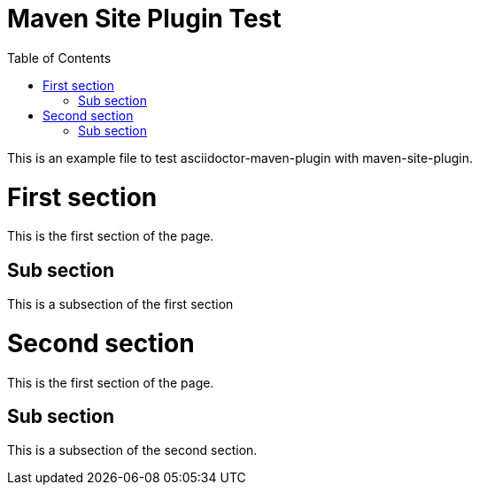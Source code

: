 = Maven Site Plugin Test
:toc:
:idprefix: a_

This is an example file to test asciidoctor-maven-plugin with maven-site-plugin.

= First section
This is the first section of the page.

== Sub section
This is a subsection of the first section

= Second section
This is the first section of the page.

== Sub section
This is a subsection of the second section.

